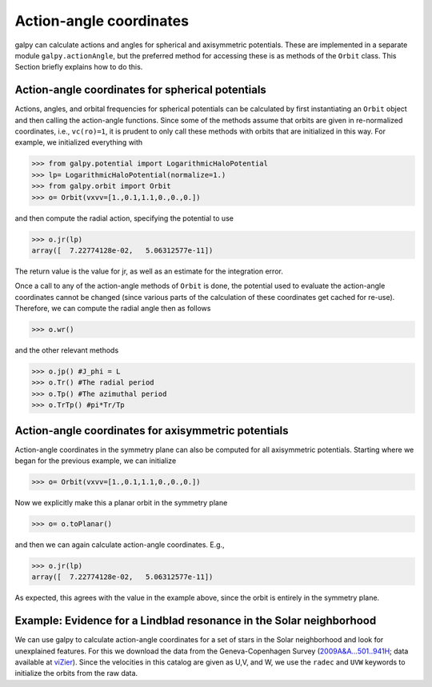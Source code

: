 Action-angle coordinates
=========================

galpy can calculate actions and angles for spherical and axisymmetric
potentials. These are implemented in a separate module
``galpy.actionAngle``, but the preferred method for accessing these is
as methods of the ``Orbit`` class. This Section briefly explains how
to do this.


Action-angle coordinates for spherical potentials
--------------------------------------------------

Actions, angles, and orbital frequencies for spherical potentials can
be calculated by first instantiating an ``Orbit`` object and then
calling the action-angle functions. Since some of the methods assume
that orbits are given in re-normalized coordinates, i.e.,
``vc(ro)=1``, it is prudent to only call these methods with orbits
that are initialized in this way. For example, we initialized
everything with

>>> from galpy.potential import LogarithmicHaloPotential
>>> lp= LogarithmicHaloPotential(normalize=1.)
>>> from galpy.orbit import Orbit
>>> o= Orbit(vxvv=[1.,0.1,1.1,0.,0.,0.])

and then compute the radial action, specifying the potential to use

>>> o.jr(lp)
array([  7.22774128e-02,   5.06312577e-11])

The return value is the value for jr, as well as an estimate for the
integration error.

Once a call to any of the action-angle methods of ``Orbit`` is done,
the potential used to evaluate the action-angle coordinates cannot be
changed (since various parts of the calculation of these coordinates
get cached for re-use). Therefore, we can compute the radial angle
then as follows

>>> o.wr()

and the other relevant methods

>>> o.jp() #J_phi = L
>>> o.Tr() #The radial period
>>> o.Tp() #The azimuthal period
>>> o.TrTp() #pi*Tr/Tp


Action-angle coordinates for axisymmetric potentials
-----------------------------------------------------

Action-angle coordinates in the symmetry plane can also be computed
for all axisymmetric potentials. Starting where we began for the
previous example, we can initialize

>>> o= Orbit(vxvv=[1.,0.1,1.1,0.,0.,0.])

Now we explicitly make this a planar orbit in the symmetry plane

>>> o= o.toPlanar()

and then we can again calculate action-angle coordinates. E.g.,

>>> o.jr(lp)
array([  7.22774128e-02,   5.06312577e-11])

As expected, this agrees with the value in the example above, since
the orbit is entirely in the symmetry plane.


Example: Evidence for a Lindblad resonance in the Solar neighborhood
---------------------------------------------------------------------

We can use galpy to calculate action-angle coordinates for a set of
stars in the Solar neighborhood and look for unexplained features. For
this we download the data from the Geneva-Copenhagen Survey
(`2009A&A...501..941H
<http://adsabs.harvard.edu/abs/2009A&A...501..941H>`_; data available
at `viZier
<http://vizier.cfa.harvard.edu/viz-bin/VizieR?-source=V/130/>`_). Since
the velocities in this catalog are given as U,V, and W, we use the
``radec`` and ``UVW`` keywords to initialize the orbits from the raw
data.
